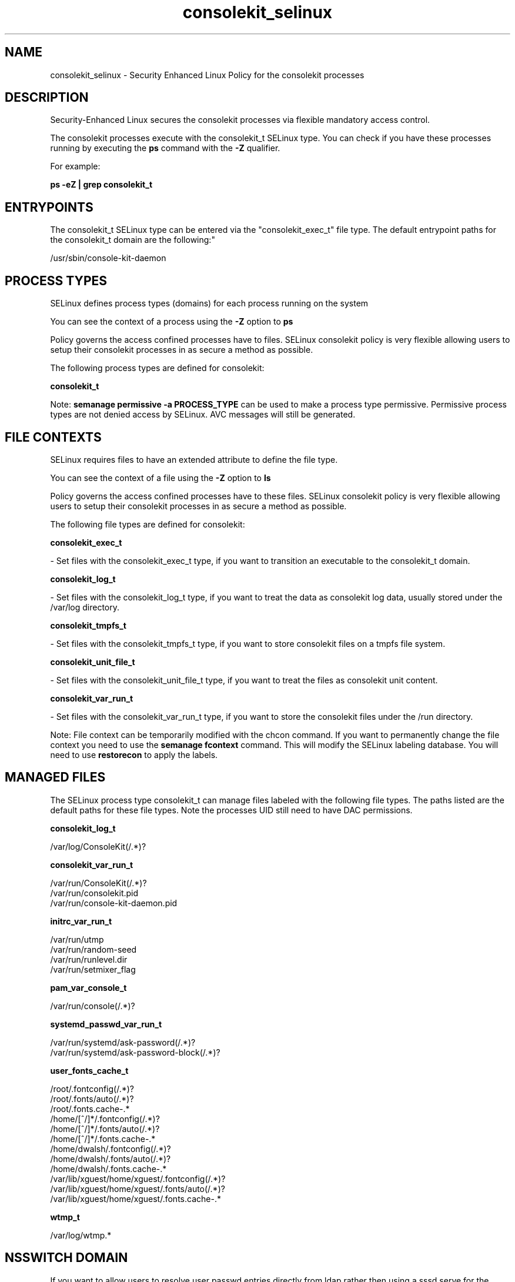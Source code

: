 .TH  "consolekit_selinux"  "8"  "12-11-01" "consolekit" "SELinux Policy documentation for consolekit"
.SH "NAME"
consolekit_selinux \- Security Enhanced Linux Policy for the consolekit processes
.SH "DESCRIPTION"

Security-Enhanced Linux secures the consolekit processes via flexible mandatory access control.

The consolekit processes execute with the consolekit_t SELinux type. You can check if you have these processes running by executing the \fBps\fP command with the \fB\-Z\fP qualifier.

For example:

.B ps -eZ | grep consolekit_t


.SH "ENTRYPOINTS"

The consolekit_t SELinux type can be entered via the "consolekit_exec_t" file type.  The default entrypoint paths for the consolekit_t domain are the following:"

/usr/sbin/console-kit-daemon
.SH PROCESS TYPES
SELinux defines process types (domains) for each process running on the system
.PP
You can see the context of a process using the \fB\-Z\fP option to \fBps\bP
.PP
Policy governs the access confined processes have to files.
SELinux consolekit policy is very flexible allowing users to setup their consolekit processes in as secure a method as possible.
.PP
The following process types are defined for consolekit:

.EX
.B consolekit_t
.EE
.PP
Note:
.B semanage permissive -a PROCESS_TYPE
can be used to make a process type permissive. Permissive process types are not denied access by SELinux. AVC messages will still be generated.

.SH FILE CONTEXTS
SELinux requires files to have an extended attribute to define the file type.
.PP
You can see the context of a file using the \fB\-Z\fP option to \fBls\bP
.PP
Policy governs the access confined processes have to these files.
SELinux consolekit policy is very flexible allowing users to setup their consolekit processes in as secure a method as possible.
.PP
The following file types are defined for consolekit:


.EX
.PP
.B consolekit_exec_t
.EE

- Set files with the consolekit_exec_t type, if you want to transition an executable to the consolekit_t domain.


.EX
.PP
.B consolekit_log_t
.EE

- Set files with the consolekit_log_t type, if you want to treat the data as consolekit log data, usually stored under the /var/log directory.


.EX
.PP
.B consolekit_tmpfs_t
.EE

- Set files with the consolekit_tmpfs_t type, if you want to store consolekit files on a tmpfs file system.


.EX
.PP
.B consolekit_unit_file_t
.EE

- Set files with the consolekit_unit_file_t type, if you want to treat the files as consolekit unit content.


.EX
.PP
.B consolekit_var_run_t
.EE

- Set files with the consolekit_var_run_t type, if you want to store the consolekit files under the /run directory.


.PP
Note: File context can be temporarily modified with the chcon command.  If you want to permanently change the file context you need to use the
.B semanage fcontext
command.  This will modify the SELinux labeling database.  You will need to use
.B restorecon
to apply the labels.

.SH "MANAGED FILES"

The SELinux process type consolekit_t can manage files labeled with the following file types.  The paths listed are the default paths for these file types.  Note the processes UID still need to have DAC permissions.

.br
.B consolekit_log_t

	/var/log/ConsoleKit(/.*)?
.br

.br
.B consolekit_var_run_t

	/var/run/ConsoleKit(/.*)?
.br
	/var/run/consolekit\.pid
.br
	/var/run/console-kit-daemon\.pid
.br

.br
.B initrc_var_run_t

	/var/run/utmp
.br
	/var/run/random-seed
.br
	/var/run/runlevel\.dir
.br
	/var/run/setmixer_flag
.br

.br
.B pam_var_console_t

	/var/run/console(/.*)?
.br

.br
.B systemd_passwd_var_run_t

	/var/run/systemd/ask-password(/.*)?
.br
	/var/run/systemd/ask-password-block(/.*)?
.br

.br
.B user_fonts_cache_t

	/root/\.fontconfig(/.*)?
.br
	/root/\.fonts/auto(/.*)?
.br
	/root/\.fonts\.cache-.*
.br
	/home/[^/]*/\.fontconfig(/.*)?
.br
	/home/[^/]*/\.fonts/auto(/.*)?
.br
	/home/[^/]*/\.fonts\.cache-.*
.br
	/home/dwalsh/\.fontconfig(/.*)?
.br
	/home/dwalsh/\.fonts/auto(/.*)?
.br
	/home/dwalsh/\.fonts\.cache-.*
.br
	/var/lib/xguest/home/xguest/\.fontconfig(/.*)?
.br
	/var/lib/xguest/home/xguest/\.fonts/auto(/.*)?
.br
	/var/lib/xguest/home/xguest/\.fonts\.cache-.*
.br

.br
.B wtmp_t

	/var/log/wtmp.*
.br

.SH NSSWITCH DOMAIN

.PP
If you want to allow users to resolve user passwd entries directly from ldap rather then using a sssd serve for the consolekit_t, you must turn on the authlogin_nsswitch_use_ldap boolean.

.EX
.B setsebool -P authlogin_nsswitch_use_ldap 1
.EE

.PP
If you want to allow confined applications to run with kerberos for the consolekit_t, you must turn on the kerberos_enabled boolean.

.EX
.B setsebool -P kerberos_enabled 1
.EE

.SH "COMMANDS"
.B semanage fcontext
can also be used to manipulate default file context mappings.
.PP
.B semanage permissive
can also be used to manipulate whether or not a process type is permissive.
.PP
.B semanage module
can also be used to enable/disable/install/remove policy modules.

.PP
.B system-config-selinux
is a GUI tool available to customize SELinux policy settings.

.SH AUTHOR
This manual page was auto-generated using
.B "sepolicy manpage"
by Dan Walsh.

.SH "SEE ALSO"
selinux(8), consolekit(8), semanage(8), restorecon(8), chcon(1), sepolicy(8)
